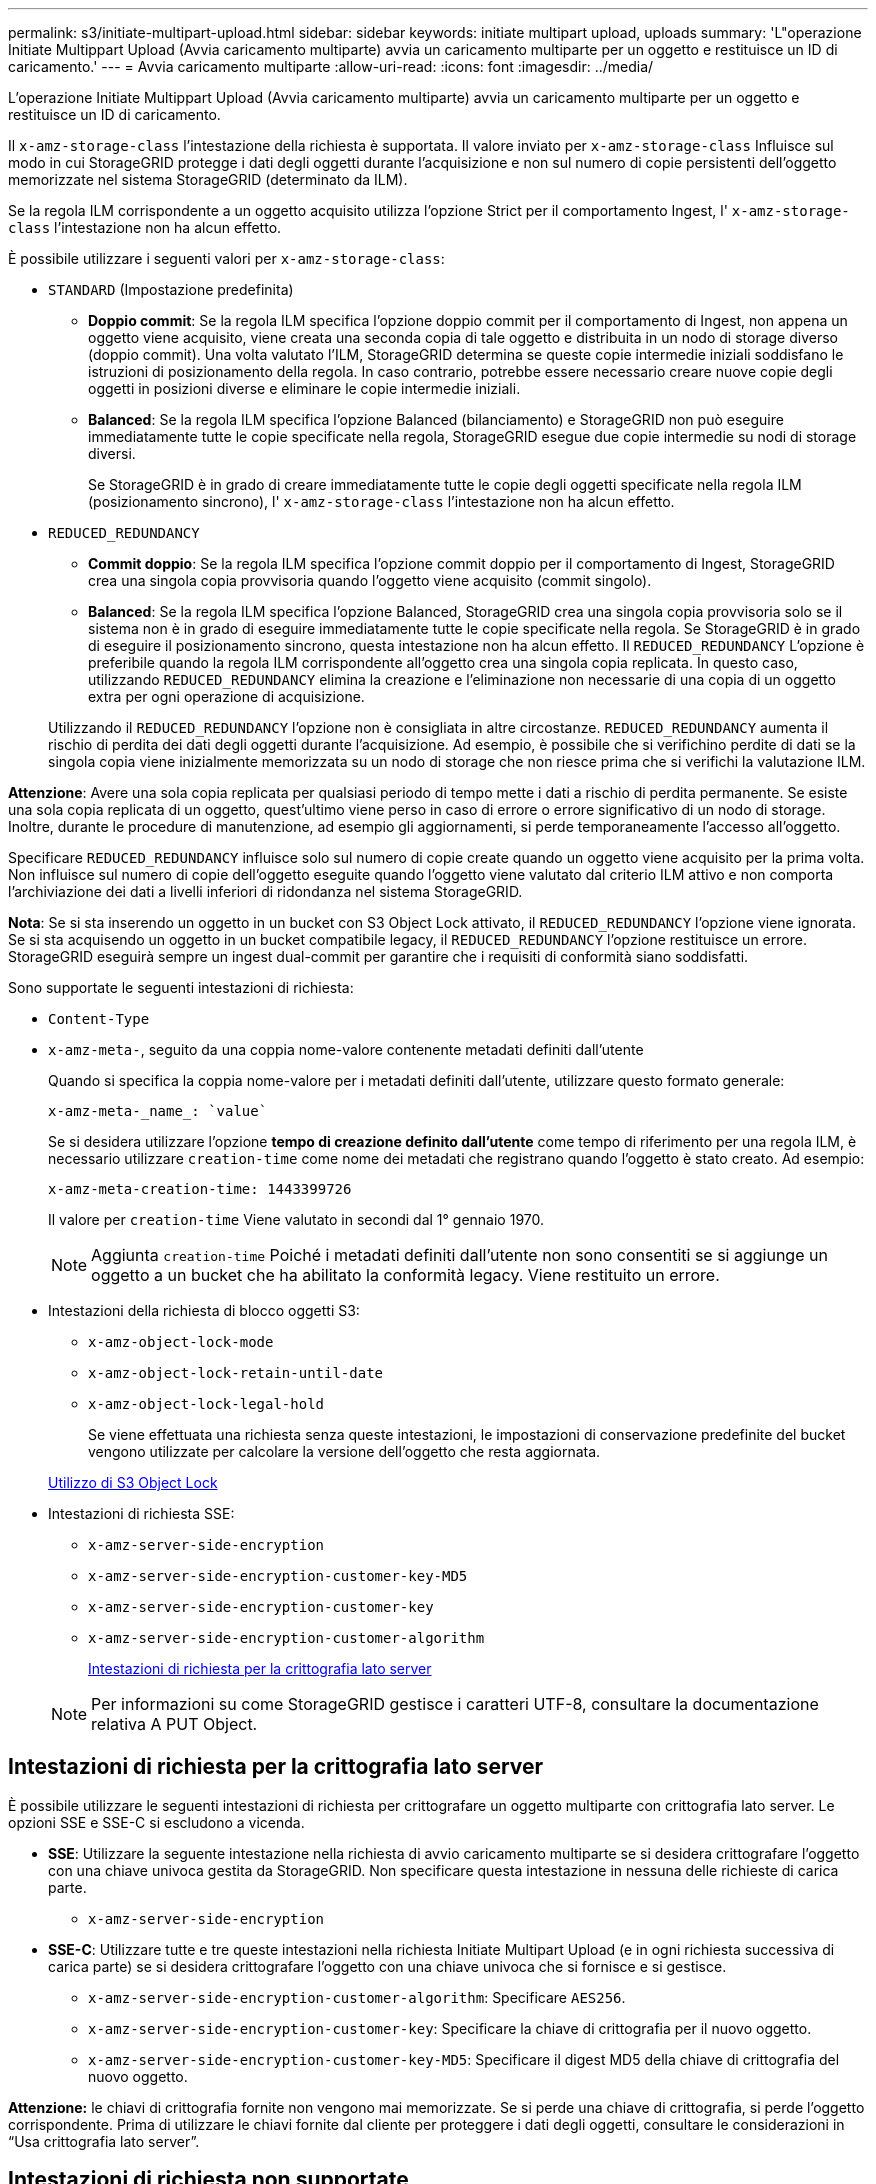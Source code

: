 ---
permalink: s3/initiate-multipart-upload.html 
sidebar: sidebar 
keywords: initiate multipart upload, uploads 
summary: 'L"operazione Initiate Multippart Upload (Avvia caricamento multiparte) avvia un caricamento multiparte per un oggetto e restituisce un ID di caricamento.' 
---
= Avvia caricamento multiparte
:allow-uri-read: 
:icons: font
:imagesdir: ../media/


[role="lead"]
L'operazione Initiate Multippart Upload (Avvia caricamento multiparte) avvia un caricamento multiparte per un oggetto e restituisce un ID di caricamento.

Il `x-amz-storage-class` l'intestazione della richiesta è supportata. Il valore inviato per `x-amz-storage-class` Influisce sul modo in cui StorageGRID protegge i dati degli oggetti durante l'acquisizione e non sul numero di copie persistenti dell'oggetto memorizzate nel sistema StorageGRID (determinato da ILM).

Se la regola ILM corrispondente a un oggetto acquisito utilizza l'opzione Strict per il comportamento Ingest, l' `x-amz-storage-class` l'intestazione non ha alcun effetto.

È possibile utilizzare i seguenti valori per `x-amz-storage-class`:

* `STANDARD` (Impostazione predefinita)
+
** *Doppio commit*: Se la regola ILM specifica l'opzione doppio commit per il comportamento di Ingest, non appena un oggetto viene acquisito, viene creata una seconda copia di tale oggetto e distribuita in un nodo di storage diverso (doppio commit). Una volta valutato l'ILM, StorageGRID determina se queste copie intermedie iniziali soddisfano le istruzioni di posizionamento della regola. In caso contrario, potrebbe essere necessario creare nuove copie degli oggetti in posizioni diverse e eliminare le copie intermedie iniziali.
** *Balanced*: Se la regola ILM specifica l'opzione Balanced (bilanciamento) e StorageGRID non può eseguire immediatamente tutte le copie specificate nella regola, StorageGRID esegue due copie intermedie su nodi di storage diversi.
+
Se StorageGRID è in grado di creare immediatamente tutte le copie degli oggetti specificate nella regola ILM (posizionamento sincrono), l' `x-amz-storage-class` l'intestazione non ha alcun effetto.



* `REDUCED_REDUNDANCY`
+
** *Commit doppio*: Se la regola ILM specifica l'opzione commit doppio per il comportamento di Ingest, StorageGRID crea una singola copia provvisoria quando l'oggetto viene acquisito (commit singolo).
** *Balanced*: Se la regola ILM specifica l'opzione Balanced, StorageGRID crea una singola copia provvisoria solo se il sistema non è in grado di eseguire immediatamente tutte le copie specificate nella regola. Se StorageGRID è in grado di eseguire il posizionamento sincrono, questa intestazione non ha alcun effetto. Il `REDUCED_REDUNDANCY` L'opzione è preferibile quando la regola ILM corrispondente all'oggetto crea una singola copia replicata. In questo caso, utilizzando `REDUCED_REDUNDANCY` elimina la creazione e l'eliminazione non necessarie di una copia di un oggetto extra per ogni operazione di acquisizione.


+
Utilizzando il `REDUCED_REDUNDANCY` l'opzione non è consigliata in altre circostanze. `REDUCED_REDUNDANCY` aumenta il rischio di perdita dei dati degli oggetti durante l'acquisizione. Ad esempio, è possibile che si verifichino perdite di dati se la singola copia viene inizialmente memorizzata su un nodo di storage che non riesce prima che si verifichi la valutazione ILM.



*Attenzione*: Avere una sola copia replicata per qualsiasi periodo di tempo mette i dati a rischio di perdita permanente. Se esiste una sola copia replicata di un oggetto, quest'ultimo viene perso in caso di errore o errore significativo di un nodo di storage. Inoltre, durante le procedure di manutenzione, ad esempio gli aggiornamenti, si perde temporaneamente l'accesso all'oggetto.

Specificare `REDUCED_REDUNDANCY` influisce solo sul numero di copie create quando un oggetto viene acquisito per la prima volta. Non influisce sul numero di copie dell'oggetto eseguite quando l'oggetto viene valutato dal criterio ILM attivo e non comporta l'archiviazione dei dati a livelli inferiori di ridondanza nel sistema StorageGRID.

*Nota*: Se si sta inserendo un oggetto in un bucket con S3 Object Lock attivato, il `REDUCED_REDUNDANCY` l'opzione viene ignorata. Se si sta acquisendo un oggetto in un bucket compatibile legacy, il `REDUCED_REDUNDANCY` l'opzione restituisce un errore. StorageGRID eseguirà sempre un ingest dual-commit per garantire che i requisiti di conformità siano soddisfatti.

Sono supportate le seguenti intestazioni di richiesta:

* `Content-Type`
* `x-amz-meta-`, seguito da una coppia nome-valore contenente metadati definiti dall'utente
+
Quando si specifica la coppia nome-valore per i metadati definiti dall'utente, utilizzare questo formato generale:

+
[listing]
----
x-amz-meta-_name_: `value`
----
+
Se si desidera utilizzare l'opzione *tempo di creazione definito dall'utente* come tempo di riferimento per una regola ILM, è necessario utilizzare `creation-time` come nome dei metadati che registrano quando l'oggetto è stato creato. Ad esempio:

+
[listing]
----
x-amz-meta-creation-time: 1443399726
----
+
Il valore per `creation-time` Viene valutato in secondi dal 1° gennaio 1970.

+

NOTE: Aggiunta `creation-time` Poiché i metadati definiti dall'utente non sono consentiti se si aggiunge un oggetto a un bucket che ha abilitato la conformità legacy. Viene restituito un errore.

* Intestazioni della richiesta di blocco oggetti S3:
+
** `x-amz-object-lock-mode`
** `x-amz-object-lock-retain-until-date`
** `x-amz-object-lock-legal-hold`
+
Se viene effettuata una richiesta senza queste intestazioni, le impostazioni di conservazione predefinite del bucket vengono utilizzate per calcolare la versione dell'oggetto che resta aggiornata.

+
xref:using-s3-object-lock.adoc[Utilizzo di S3 Object Lock]



* Intestazioni di richiesta SSE:
+
** `x-amz-server-side-encryption`
** `x-amz-server-side-encryption-customer-key-MD5`
** `x-amz-server-side-encryption-customer-key`
** `x-amz-server-side-encryption-customer-algorithm`
+
<<Intestazioni di richiesta per la crittografia lato server>>



+

NOTE: Per informazioni su come StorageGRID gestisce i caratteri UTF-8, consultare la documentazione relativa A PUT Object.





== Intestazioni di richiesta per la crittografia lato server

È possibile utilizzare le seguenti intestazioni di richiesta per crittografare un oggetto multiparte con crittografia lato server. Le opzioni SSE e SSE-C si escludono a vicenda.

* *SSE*: Utilizzare la seguente intestazione nella richiesta di avvio caricamento multiparte se si desidera crittografare l'oggetto con una chiave univoca gestita da StorageGRID. Non specificare questa intestazione in nessuna delle richieste di carica parte.
+
** `x-amz-server-side-encryption`


* *SSE-C*: Utilizzare tutte e tre queste intestazioni nella richiesta Initiate Multipart Upload (e in ogni richiesta successiva di carica parte) se si desidera crittografare l'oggetto con una chiave univoca che si fornisce e si gestisce.
+
** `x-amz-server-side-encryption-customer-algorithm`: Specificare `AES256`.
** `x-amz-server-side-encryption-customer-key`: Specificare la chiave di crittografia per il nuovo oggetto.
** `x-amz-server-side-encryption-customer-key-MD5`: Specificare il digest MD5 della chiave di crittografia del nuovo oggetto.




*Attenzione:* le chiavi di crittografia fornite non vengono mai memorizzate. Se si perde una chiave di crittografia, si perde l'oggetto corrispondente. Prima di utilizzare le chiavi fornite dal cliente per proteggere i dati degli oggetti, consultare le considerazioni in "`Usa crittografia lato server`".



== Intestazioni di richiesta non supportate

La seguente intestazione di richiesta non è supportata e restituisce `XNotImplemented`

* `x-amz-website-redirect-location`




== Versione

Il caricamento multiparte consiste in operazioni separate per l'avvio del caricamento, l'elenco dei caricamenti, il caricamento delle parti, l'assemblaggio delle parti caricate e il completamento del caricamento. Gli oggetti vengono creati (e, se applicabile, con la versione) quando viene eseguita l'operazione completa di caricamento multiparte.

.Informazioni correlate
xref:../ilm/index.adoc[Gestire gli oggetti con ILM]

xref:using-server-side-encryption.adoc[Utilizzare la crittografia lato server]

xref:put-object.adoc[METTI oggetto]
